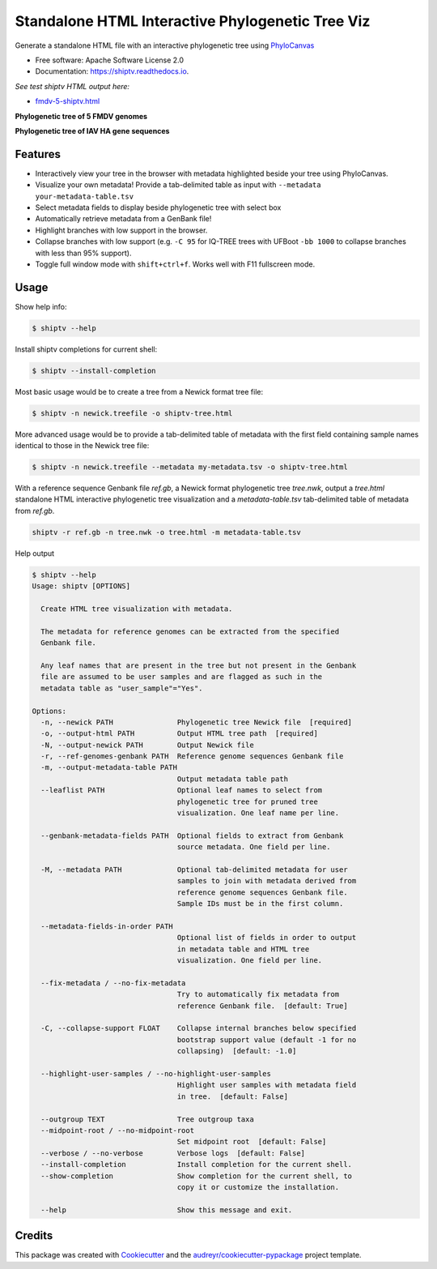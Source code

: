 =================================================
Standalone HTML Interactive Phylogenetic Tree Viz
=================================================


.. image:: https://img.shields.io/pypi/v/shiptv.svg
        :target: https://pypi.python.org/pypi/shiptv

.. image:: https://github.com/peterk87/shiptv/workflows/CI/badge.svg
        :target: https://github.com/peterk87/shiptv/actions?query=workflow%3ACI

.. image:: https://readthedocs.org/projects/shiptv/badge/?version=latest
        :target: https://shiptv.readthedocs.io/en/latest/?badge=latest
        :alt: Documentation Status


Generate a standalone HTML file with an interactive phylogenetic tree using PhyloCanvas_


* Free software: Apache Software License 2.0
* Documentation: https://shiptv.readthedocs.io.

*See test shiptv HTML output here:*

- `fmdv-5-shiptv.html`_


**Phylogenetic tree of 5 FMDV genomes**

.. image:: docs/images/fmdv5.png
        :alt: Phylogenetic tree of 5 FMDV genomes

**Phylogenetic tree of IAV HA gene sequences**

.. image:: docs/images/iav-ha-gene-tree-scrn.png
        :alt: Phylogenetic tree of IAV HA gene sequences


Features
--------

* Interactively view your tree in the browser with metadata highlighted beside your tree using PhyloCanvas.
* Visualize your own metadata! Provide a tab-delimited table as input with ``--metadata your-metadata-table.tsv``
* Select metadata fields to display beside phylogenetic tree with select box
* Automatically retrieve metadata from a GenBank file!
* Highlight branches with low support in the browser.
* Collapse branches with low support (e.g. ``-C 95`` for IQ-TREE trees with UFBoot ``-bb 1000`` to collapse branches with less than 95% support).
* Toggle full window mode with ``shift+ctrl+f``. Works well with F11 fullscreen mode.

Usage
-----

Show help info:

.. code-block::

    $ shiptv --help

Install shiptv completions for current shell:

.. code-block::

    $ shiptv --install-completion

Most basic usage would be to create a tree from a Newick format tree file:

.. code-block::

    $ shiptv -n newick.treefile -o shiptv-tree.html

More advanced usage would be to provide a tab-delimited table of metadata with the first field containing sample names identical to those in the Newick tree file:

.. code-block::

    $ shiptv -n newick.treefile --metadata my-metadata.tsv -o shiptv-tree.html


With a reference sequence Genbank file `ref.gb`, a Newick format phylogenetic tree `tree.nwk`, output a `tree.html` standalone HTML interactive phylogenetic tree visualization and a `metadata-table.tsv` tab-delimited table of metadata from `ref.gb`.

.. code-block:: bash

    shiptv -r ref.gb -n tree.nwk -o tree.html -m metadata-table.tsv


Help output

.. code-block::

    $ shiptv --help
    Usage: shiptv [OPTIONS]

      Create HTML tree visualization with metadata.

      The metadata for reference genomes can be extracted from the specified
      Genbank file.

      Any leaf names that are present in the tree but not present in the Genbank
      file are assumed to be user samples and are flagged as such in the
      metadata table as "user_sample"="Yes".

    Options:
      -n, --newick PATH               Phylogenetic tree Newick file  [required]
      -o, --output-html PATH          Output HTML tree path  [required]
      -N, --output-newick PATH        Output Newick file
      -r, --ref-genomes-genbank PATH  Reference genome sequences Genbank file
      -m, --output-metadata-table PATH
                                      Output metadata table path
      --leaflist PATH                 Optional leaf names to select from
                                      phylogenetic tree for pruned tree
                                      visualization. One leaf name per line.

      --genbank-metadata-fields PATH  Optional fields to extract from Genbank
                                      source metadata. One field per line.

      -M, --metadata PATH             Optional tab-delimited metadata for user
                                      samples to join with metadata derived from
                                      reference genome sequences Genbank file.
                                      Sample IDs must be in the first column.

      --metadata-fields-in-order PATH
                                      Optional list of fields in order to output
                                      in metadata table and HTML tree
                                      visualization. One field per line.

      --fix-metadata / --no-fix-metadata
                                      Try to automatically fix metadata from
                                      reference Genbank file.  [default: True]

      -C, --collapse-support FLOAT    Collapse internal branches below specified
                                      bootstrap support value (default -1 for no
                                      collapsing)  [default: -1.0]

      --highlight-user-samples / --no-highlight-user-samples
                                      Highlight user samples with metadata field
                                      in tree.  [default: False]

      --outgroup TEXT                 Tree outgroup taxa
      --midpoint-root / --no-midpoint-root
                                      Set midpoint root  [default: False]
      --verbose / --no-verbose        Verbose logs  [default: False]
      --install-completion            Install completion for the current shell.
      --show-completion               Show completion for the current shell, to
                                      copy it or customize the installation.

      --help                          Show this message and exit.



Credits
-------

This package was created with Cookiecutter_ and the `audreyr/cookiecutter-pypackage`_ project template.

.. _`fmdv-5-shiptv.html`: docs/data/fmdv-5-shiptv.html
.. _Cookiecutter: https://github.com/audreyr/cookiecutter
.. _`audreyr/cookiecutter-pypackage`: https://github.com/audreyr/cookiecutter-pypackage
.. _PhyloCanvas: http://phylocanvas.org/
